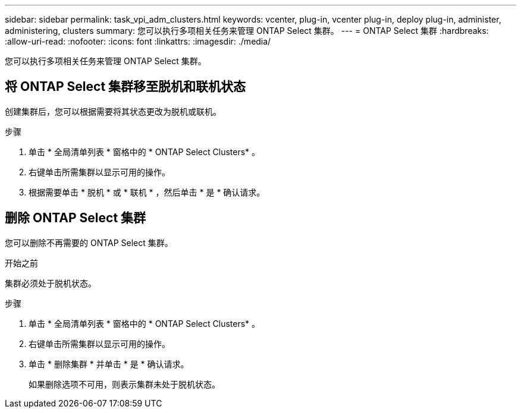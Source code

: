 ---
sidebar: sidebar 
permalink: task_vpi_adm_clusters.html 
keywords: vcenter, plug-in, vcenter plug-in, deploy plug-in, administer, administering, clusters 
summary: 您可以执行多项相关任务来管理 ONTAP Select 集群。 
---
= ONTAP Select 集群
:hardbreaks:
:allow-uri-read: 
:nofooter: 
:icons: font
:linkattrs: 
:imagesdir: ./media/


[role="lead"]
您可以执行多项相关任务来管理 ONTAP Select 集群。



== 将 ONTAP Select 集群移至脱机和联机状态

创建集群后，您可以根据需要将其状态更改为脱机或联机。

.步骤
. 单击 * 全局清单列表 * 窗格中的 * ONTAP Select Clusters* 。
. 右键单击所需集群以显示可用的操作。
. 根据需要单击 * 脱机 * 或 * 联机 * ，然后单击 * 是 * 确认请求。




== 删除 ONTAP Select 集群

您可以删除不再需要的 ONTAP Select 集群。

.开始之前
集群必须处于脱机状态。

.步骤
. 单击 * 全局清单列表 * 窗格中的 * ONTAP Select Clusters* 。
. 右键单击所需集群以显示可用的操作。
. 单击 * 删除集群 * 并单击 * 是 * 确认请求。
+
如果删除选项不可用，则表示集群未处于脱机状态。


